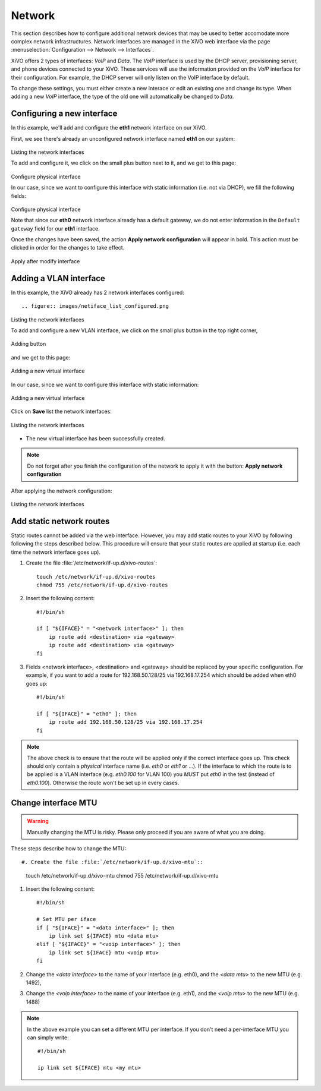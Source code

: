.. _network_configuration:

*******
Network
*******

.. index:: network

This section describes how to configure additional network devices that may be used to better accomodate more complex
network infrastructures. Network interfaces are managed in the XiVO web interface via the page
:menuselection:`Configuration --> Network --> Interfaces`.

XiVO offers 2 types of interfaces: `VoIP` and `Data`. The `VoIP` interface is used by the DHCP server, provisioning
server, and phone devices connected to your XiVO. These services will use the information provided on the `VoIP`
interface for their configuration.  For example, the DHCP server will only listen on the VoIP interface by default.

To change these settings, you must either create a new interace or edit an existing one and change its type.
When adding a new `VoIP` interface, the type of the old one will automatically be changed to `Data`.

Configuring a new interface
---------------------------

In this example, we'll add and configure the **eth1** network interface on our XiVO.

First, we see there's already an unconfigured network interface named **eth1** on our system:

.. figure:: images/netiface_list_post_wizard.png

Listing the network interfaces

To add and configure it, we click on the small plus button next to it, and we get to this page:

.. figure:: images/netiface_edit_physical_empty.png

Configure physical interface

In our case, since we want to configure this interface with static information (i.e. not via DHCP), 
we fill the following fields:

.. figure:: images/netiface_edit_physical_filled.png
 
Configure physical interface

Note that since our **eth0** network interface already has a default gateway,
we do not enter information in the ``Default gateway`` field for our **eth1** interface.

Once the changes have been saved, the action **Apply network configuration** will appear in bold.
This action must be clicked in order for the changes to take effect.

.. figure:: images/netiface_notify_change.png
   :figclass: align-center

   Apply after modify interface


.. index:: single:VLAN

Adding a VLAN interface
-----------------------

In this example, the XiVO already has 2 network interfaces configured::

.. figure:: images/netiface_list_configured.png

Listing the network interfaces

To add and configure a new VLAN interface, we click on the small plus button in the top right corner,

.. figure:: images/utils_add_button.png
   :figclass: align-center
   
   Adding button

and we get to this page:

.. figure:: images/netiface_add_virtual_empty.png
   :figclass: align-center
   
   Adding a new virtual interface

In our case, since we want to configure this interface with static information:

.. figure:: images/netiface_add_virtual_filled.png
   :figclass: align-center

   Adding a new virtual interface

Click on **Save** list the network interfaces:

.. figure:: images/netiface_list_new_virtual.png
   :figclass: align-center
      
   Listing the network interfaces

- The new virtual interface has been successfully created.

.. note:: 
   Do not forget after you finish the configuration of the network to apply it with the button: 
   **Apply network configuration**

After applying the network configuration:

.. figure:: images/netiface_list_virtual_after_apply.png
   :figclass: align-center

   Listing the network interfaces


Add static network routes
-------------------------

Static routes cannot be added via the web interface. However, you may add static routes to your XiVO by following
following the steps described below. This procedure will ensure that your static routes are applied at startup (i.e.
each time the network interface goes up).

#. Create the file :file:`/etc/network/if-up.d/xivo-routes`::

    touch /etc/network/if-up.d/xivo-routes
    chmod 755 /etc/network/if-up.d/xivo-routes

#. Insert the following content::

    #!/bin/sh
    
    if [ "${IFACE}" = "<network interface>" ]; then
        ip route add <destination> via <gateway>
        ip route add <destination> via <gateway>
    fi

#. Fields <network interface>, <destination> and <gateway> should be replaced by your specific configuration.
   For example, if you want to add a route for 192.168.50.128/25 via 192.168.17.254 which should be added
   when eth0 goes up::
    
    #!/bin/sh
    
    if [ "${IFACE}" = "eth0" ]; then
        ip route add 192.168.50.128/25 via 192.168.17.254
    fi

.. note:: The above check is to ensure that the route will be applied only if the correct interface goes up.
    This check should only contain a *physical* interface name (i.e. `eth0` or `eth1` or ...).
    If the interface to which the route is to be applied is a VLAN interface (e.g. `eth0.100` for VLAN 100)
    you *MUST* put `eth0` in the test (instead of `eth0.100`).
    Otherwise the route won't be set up in every cases.


Change interface MTU
--------------------

.. warning::
   Manually changing the MTU is risky. Please only proceed if you are aware of what you are doing.


These steps describe how to change the MTU::

#. Create the file :file:`/etc/network/if-up.d/xivo-mtu`::

     touch /etc/network/if-up.d/xivo-mtu
     chmod 755 /etc/network/if-up.d/xivo-mtu

#. Insert the following content::

     #!/bin/sh

     # Set MTU per iface
     if [ "${IFACE}" = "<data interface>" ]; then
         ip link set ${IFACE} mtu <data mtu>
     elif [ "${IFACE}" = "<voip interface>" ]; then
         ip link set ${IFACE} mtu <voip mtu>
     fi

#. Change the *<data interface>* to the name of your interface (e.g. eth0), and the *<data mtu>* to the new MTU (e.g. 1492),
#. Change the *<voip interface>* to the name of your interface (e.g. eth1), and the *<voip mtu>* to the new MTU (e.g. 1488)

.. note::
   In the above example you can set a different MTU per interface.
   If you don't need a per-interface MTU you can simply write::

     #!/bin/sh

     ip link set ${IFACE} mtu <my mtu>


